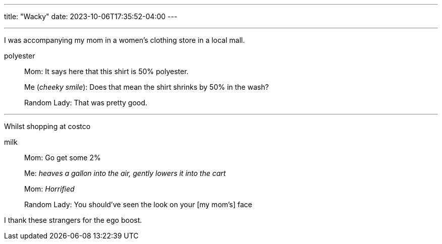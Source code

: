 ---
title: "Wacky"
date: 2023-10-06T17:35:52-04:00
---

''''

I was accompanying my mom in a women's clothing store in a local mall.

.polyester
[quote]
____
Mom: It says here that this shirt is 50% polyester.

Me (_cheeky smile_): Does that mean the shirt shrinks by 50% in the wash?

Random Lady: That was pretty good.
____

''''

Whilst shopping at costco

.milk
[quote]
____
Mom: Go get some 2%

Me: _heaves a gallon into the air, gently lowers it into the cart_

Mom: _Horrified_

Random Lady: You should've seen the look on your [my mom's] face
____

I thank these strangers for the ego boost.
